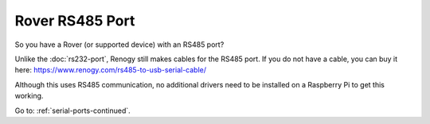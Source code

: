 Rover RS485 Port
================

So you have a Rover (or supported device) with an RS485 port?

Unlike the :doc:`rs232-port`, Renogy still makes cables for the RS485 port. If you do not have a cable, you can
buy it here: https://www.renogy.com/rs485-to-usb-serial-cable/

Although this uses RS485 communication, no additional drivers need to be installed on a Raspberry Pi to get this working.


Go to: :ref:`serial-ports-continued`.